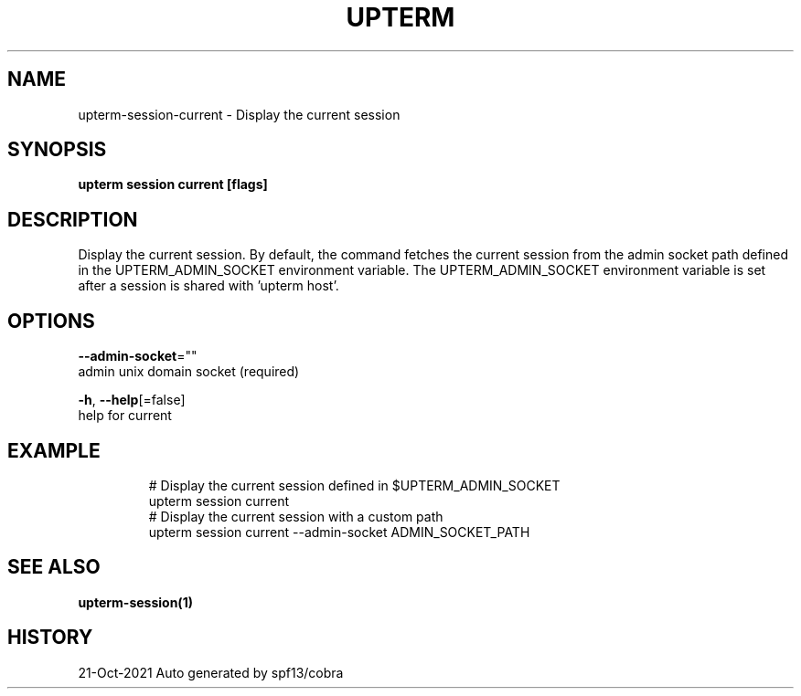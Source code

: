 .TH "UPTERM" "1" "Oct 2021" "Upterm 0.6.7" "Upterm Manual" 
.nh
.ad l


.SH NAME
.PP
upterm\-session\-current \- Display the current session


.SH SYNOPSIS
.PP
\fBupterm session current [flags]\fP


.SH DESCRIPTION
.PP
Display the current session. By default, the command fetches the current session from the admin socket path defined in the UPTERM\_ADMIN\_SOCKET environment variable. The UPTERM\_ADMIN\_SOCKET environment variable is set after a session is shared with 'upterm host'.


.SH OPTIONS
.PP
\fB\-\-admin\-socket\fP=""
    admin unix domain socket (required)

.PP
\fB\-h\fP, \fB\-\-help\fP[=false]
    help for current


.SH EXAMPLE
.PP
.RS

.nf
  # Display the current session defined in $UPTERM\_ADMIN\_SOCKET
  upterm session current
  # Display the current session with a custom path
  upterm session current \-\-admin\-socket ADMIN\_SOCKET\_PATH

.fi
.RE


.SH SEE ALSO
.PP
\fBupterm\-session(1)\fP


.SH HISTORY
.PP
21\-Oct\-2021 Auto generated by spf13/cobra
